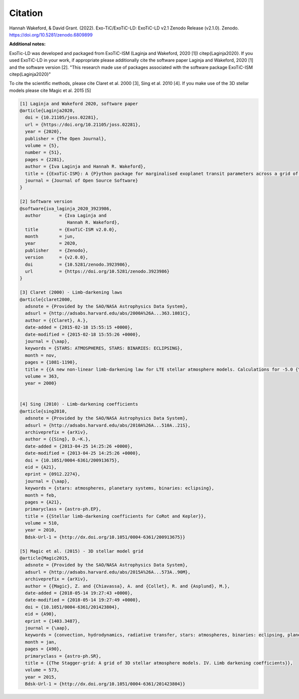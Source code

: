 Citation
========

Hannah Wakeford, & David Grant. (2022). Exo-TiC/ExoTiC-LD: ExoTiC-LD v2.1 Zenodo Release (v2.1.0). Zenodo. https://doi.org/10.5281/zenodo.6809899


**Additional notes:**

ExoTic-LD was developed and packaged from ExoTiC-ISM (Laginja and Wakeford, 2020 [1]) \citep{Laginja2020}.
If you used ExoTiC-LD in your work, if appropriate please additionally cite the software paper Laginja
and Wakeford, 2020 [1] and the software version [2].
"This research made use of packages associated with the software package
ExoTiC-ISM \citep{Laginja2020}"

To cite the scientific methods, please cite Claret et al. 2000 [3], Sing et al. 2010 [4].
If you make use of the 3D stellar models please cite Magic et al. 2015 [5]

.. code-block::

    [1] Laginja and Wakeford 2020, software paper
    @article{Laginja2020,
      doi = {10.21105/joss.02281},
      url = {https://doi.org/10.21105/joss.02281},
      year = {2020},
      publisher = {The Open Journal},
      volume = {5},
      number = {51},
      pages = {2281},
      author = {Iva Laginja and Hannah R. Wakeford},
      title = {{ExoTiC-ISM}: A {P}ython package for marginalised exoplanet transit parameters across a grid of systematic instrument models},
      journal = {Journal of Open Source Software}
    }

    [2] Software version
    @software{iva_laginja_2020_3923986,
      author       = {Iva Laginja and
                      Hannah R. Wakeford},
      title        = {ExoTiC-ISM v2.0.0},
      month        = jun,
      year         = 2020,
      publisher    = {Zenodo},
      version      = {v2.0.0},
      doi          = {10.5281/zenodo.3923986},
      url          = {https://doi.org/10.5281/zenodo.3923986}
    }

    [3] Claret (2000) - Limb-darkening laws
    @article{claret2000,
      adsnote = {Provided by the SAO/NASA Astrophysics Data System},
      adsurl = {http://adsabs.harvard.edu/abs/2000A%26A...363.1081C},
      author = {{Claret}, A.},
      date-added = {2015-02-18 15:55:15 +0000},
      date-modified = {2015-02-18 15:55:26 +0000},
      journal = {\aap},
      keywords = {STARS: ATMOSPHERES, STARS: BINARIES: ECLIPSING},
      month = nov,
      pages = {1081-1190},
      title = {{A new non-linear limb-darkening law for LTE stellar atmosphere models. Calculations for -5.0 {\lt}= log[M/H] {\lt}= +1, 2000 K {\lt}= T$_{eff}$ {\lt}= 50000 K at several surface gravities}},
      volume = 363,
      year = 2000}


    [4] Sing (2010) - Limb-darkening coefficients
    @article{sing2010,
      adsnote = {Provided by the SAO/NASA Astrophysics Data System},
      adsurl = {http://adsabs.harvard.edu/abs/2010A%26A...510A..21S},
      archiveprefix = {arXiv},
      author = {{Sing}, D.~K.},
      date-added = {2013-04-25 14:25:26 +0000},
      date-modified = {2013-04-25 14:25:26 +0000},
      doi = {10.1051/0004-6361/200913675},
      eid = {A21},
      eprint = {0912.2274},
      journal = {\aap},
      keywords = {stars: atmospheres, planetary systems, binaries: eclipsing},
      month = feb,
      pages = {A21},
      primaryclass = {astro-ph.EP},
      title = {{Stellar limb-darkening coefficients for CoRot and Kepler}},
      volume = 510,
      year = 2010,
      Bdsk-Url-1 = {http://dx.doi.org/10.1051/0004-6361/200913675}}

    [5] Magic et al. (2015) - 3D stellar model grid
    @article{Magic2015,
      adsnote = {Provided by the SAO/NASA Astrophysics Data System},
      adsurl = {http://adsabs.harvard.edu/abs/2015A%26A...573A..90M},
      archiveprefix = {arXiv},
      author = {{Magic}, Z. and {Chiavassa}, A. and {Collet}, R. and {Asplund}, M.},
      date-added = {2018-05-14 19:27:43 +0000},
      date-modified = {2018-05-14 19:27:49 +0000},
      doi = {10.1051/0004-6361/201423804},
      eid = {A90},
      eprint = {1403.3487},
      journal = {\aap},
      keywords = {convection, hydrodynamics, radiative transfer, stars: atmospheres, binaries: eclipsing, planetary systems},
      month = jan,
      pages = {A90},
      primaryclass = {astro-ph.SR},
      title = {{The Stagger-grid: A grid of 3D stellar atmosphere models. IV. Limb darkening coefficients}},
      volume = 573,
      year = 2015,
      Bdsk-Url-1 = {http://dx.doi.org/10.1051/0004-6361/201423804}}
